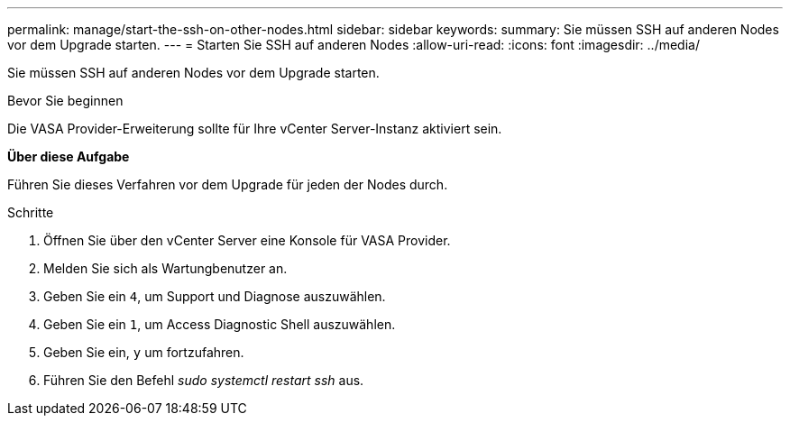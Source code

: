 ---
permalink: manage/start-the-ssh-on-other-nodes.html 
sidebar: sidebar 
keywords:  
summary: Sie müssen SSH auf anderen Nodes vor dem Upgrade starten. 
---
= Starten Sie SSH auf anderen Nodes
:allow-uri-read: 
:icons: font
:imagesdir: ../media/


[role="lead"]
Sie müssen SSH auf anderen Nodes vor dem Upgrade starten.

.Bevor Sie beginnen
Die VASA Provider-Erweiterung sollte für Ihre vCenter Server-Instanz aktiviert sein.

*Über diese Aufgabe*

Führen Sie dieses Verfahren vor dem Upgrade für jeden der Nodes durch.

.Schritte
. Öffnen Sie über den vCenter Server eine Konsole für VASA Provider.
. Melden Sie sich als Wartungbenutzer an.
. Geben Sie ein `4`, um Support und Diagnose auszuwählen.
. Geben Sie ein `1`, um Access Diagnostic Shell auszuwählen.
. Geben Sie ein, `y` um fortzufahren.
. Führen Sie den Befehl _sudo systemctl restart ssh_ aus.

